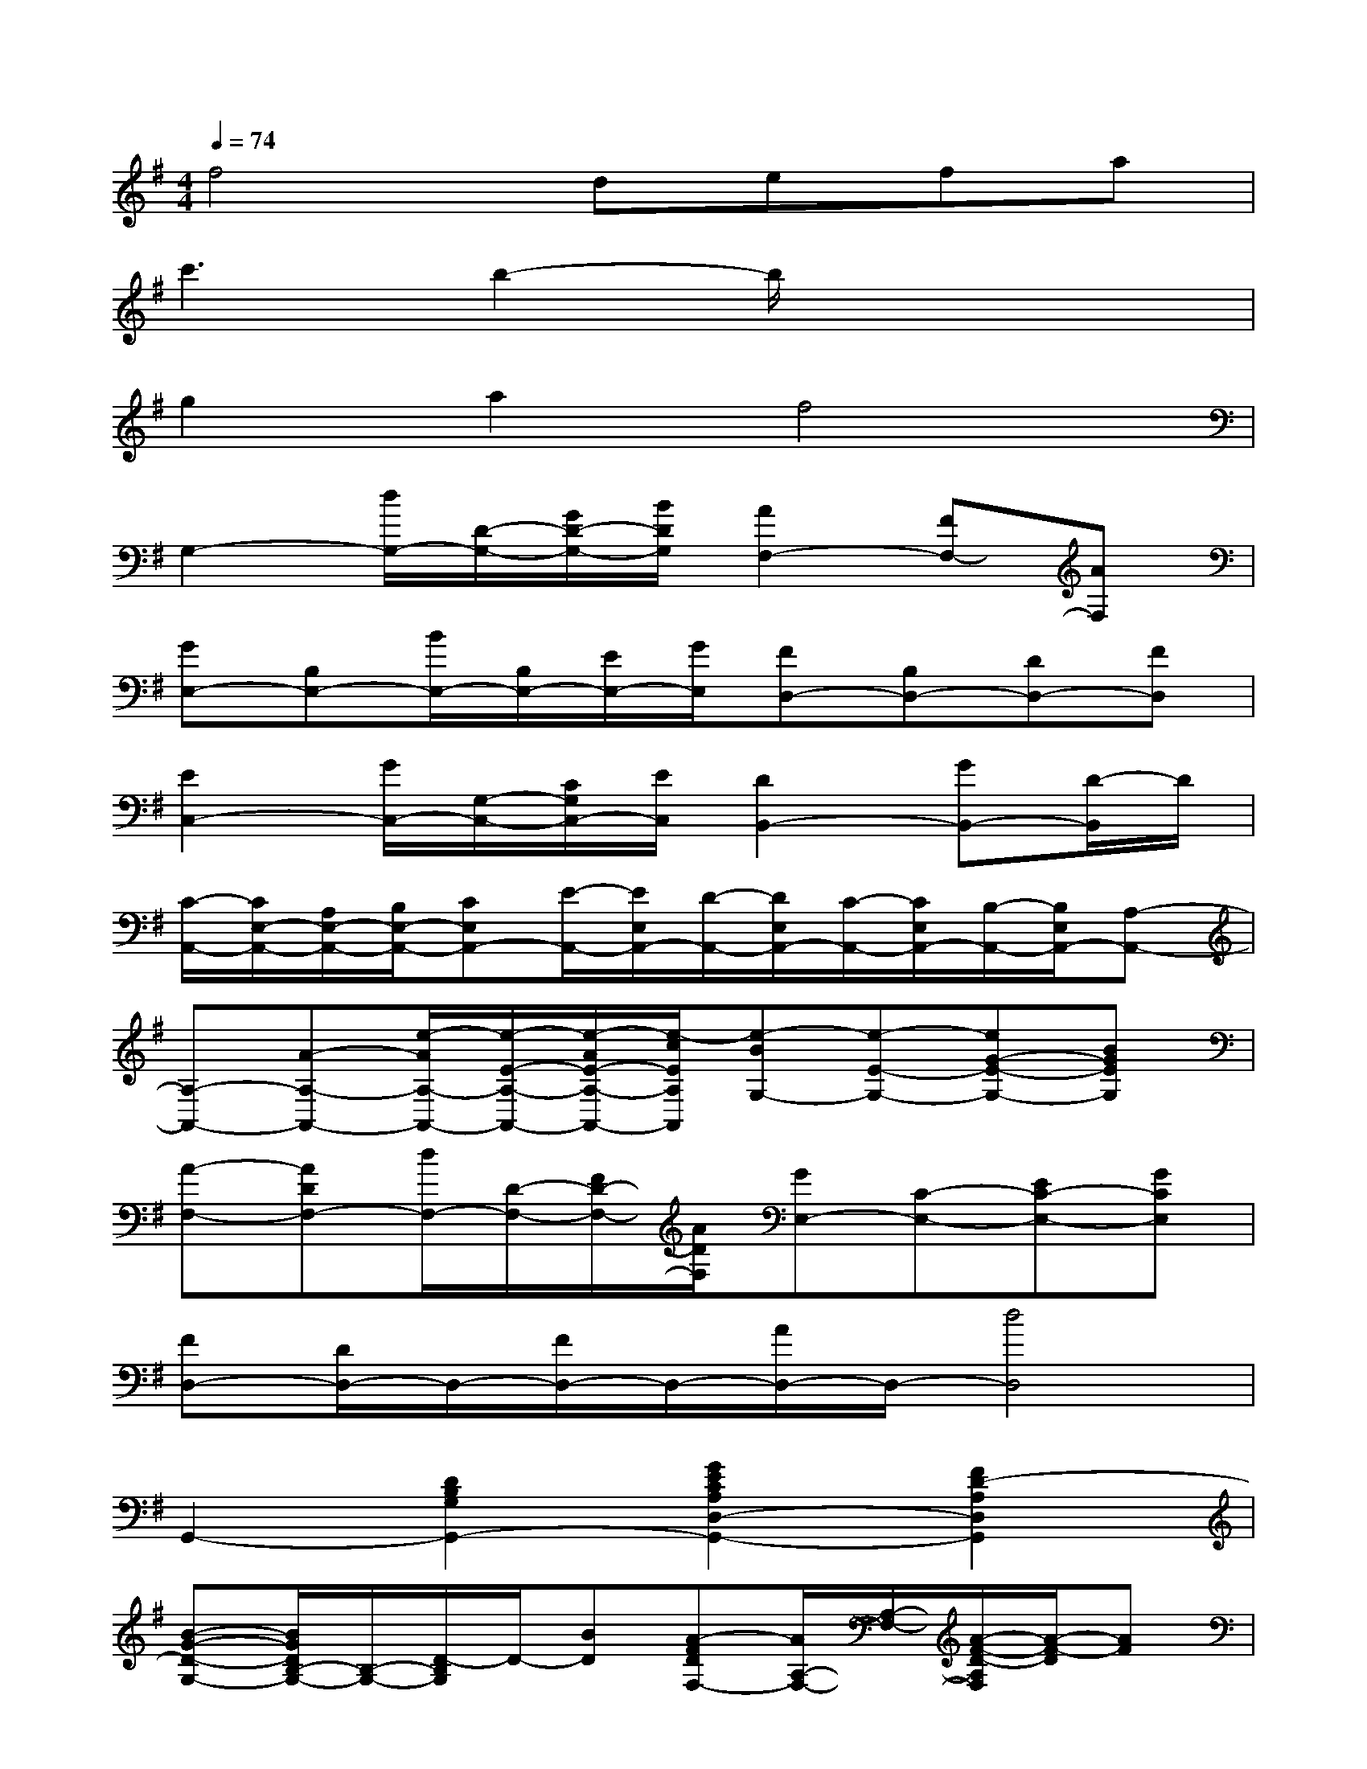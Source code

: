 X:1
T:
M:4/4
L:1/8
Q:1/4=74
K:G%1sharps
V:1
f4defa|
c'3b2-b/2x2x/2|
g2a2f4|
G,2-[d/2G,/2-][D/2-G,/2-][G/2D/2-G,/2-][B/2D/2G,/2][A2F,2-][FF,-][AF,]|
[GE,-][B,E,-][B/2E,/2-][B,/2E,/2-][E/2E,/2-][G/2E,/2][FD,-][B,D,-][DD,-][FD,]|
[E2C,2-][G/2C,/2-][G,/2-C,/2-][C/2G,/2C,/2-][E/2C,/2][D2B,,2-][GB,,-][D/2-B,,/2]D/2|
[C/2-A,,/2-][C/2E,/2-A,,/2-][A,/2E,/2-A,,/2-][B,/2E,/2-A,,/2-][CE,A,,-][E/2-A,,/2-][E/2E,/2A,,/2-][D/2-A,,/2-][D/2E,/2A,,/2-][C/2-A,,/2-][C/2E,/2A,,/2-][B,/2-A,,/2-][B,/2E,/2A,,/2-][A,-A,,-]|
[A,-A,,-][A-A,-A,,-][e/2-A/2A,/2-A,,/2-][e/2-E/2-A,/2-A,,/2-][e/2-A/2E/2-A,/2-A,,/2-][e/2-c/2E/2A,/2A,,/2][e-BG,-][e-E-G,-][eG-E-G,-][BGEG,]|
[A-F,-][ADF,-][d/2F,/2-][D/2-F,/2-][F/2D/2-F,/2-][A/2D/2F,/2][GE,-][C-E,-][EC-E,-][GCE,]|
[FD,-][D/2D,/2-]D,/2-[F/2D,/2-]D,/2-[A/2D,/2-]D,/2-[d4D,4]|
G,,2-[D2B,2G,2G,,2-][G2E2C2A,2D,2-G,,2-][F2D2-A,2D,2G,,2]|
[B-G-D-G,-][B/2G/2D/2B,/2-G,/2-][B,/2-G,/2-][D/2-B,/2G,/2]D/2-[BD][A-FDF,-][A/2A,/2-F,/2-][A,/2-F,/2-][A/2-F/2-D/2-A,/2F,/2][A/2-F/2-D/2][AF]|
[GEE,-][B,-E,-][G/2-E/2-B,/2E,/2][G/2E/2]x[F-D-D,-][FDB,D,]B/2x3/2|
[GECC,-][G,-C,-][E/2-C/2-G,/2C,/2][E/2-C/2]E[D-B,-B,,-][D/2B,/2G,/2-B,,/2-][G,/2B,,/2][G/2D/2B,/2]x3/2|
[ECA,A,,-][E,/2A,,/2]x/2[E/2C/2A,/2]x3/2A,/2-[E/2A,/2-][A/2A,/2-][B/2A,/2][c/2C/2]B/2A|
[c-A,-][c/2C/2-A,/2-][C/2-A,/2][E/2-C/2]E/2c[B-GE-G,-][B/2E/2G,/2-]G,/2C/2x/2B